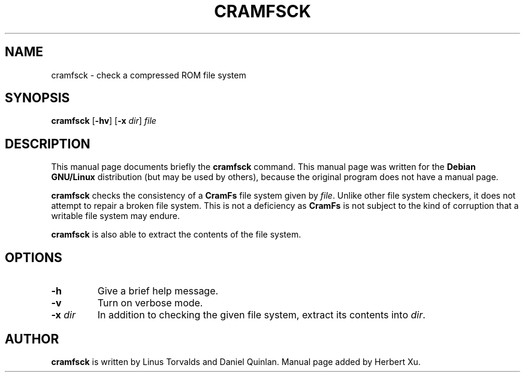 .TH CRAMFSCK 8 "2002 January 1st" "KERNEL SOURCE" "Debian GNU/Linux Manual"
.SH NAME
cramfsck \- check a compressed ROM file system
.SH SYNOPSIS
.B cramfsck
.RB [ -hv ]
.RB [ -x
.IR dir ]
.I file
.SH DESCRIPTION
This manual page documents briefly the
.B cramfsck
command.
This manual page was written for the
.B Debian GNU/Linux
distribution (but may be used by others), because the original
program does not have a manual page.
.PP
.B cramfsck
checks the consistency of a
.B CramFs
file system given by
.IR file .
Unlike other file system checkers, it does not attempt to repair a broken
file system.  This is not a deficiency as
.B CramFs
is not subject to the kind of corruption that a writable file system may
endure.
.PP
.B cramfsck
is also able to extract the contents of the file system.
.SH OPTIONS
.TP
.B -h
Give a brief help message.
.TP
.B -v
Turn on verbose mode.
.TP
.BI "-x " dir
In addition to checking the given file system, extract its contents into
.IR dir .
.SH AUTHOR
.B cramfsck
is written by Linus Torvalds and Daniel Quinlan.  Manual page added by
Herbert Xu.

